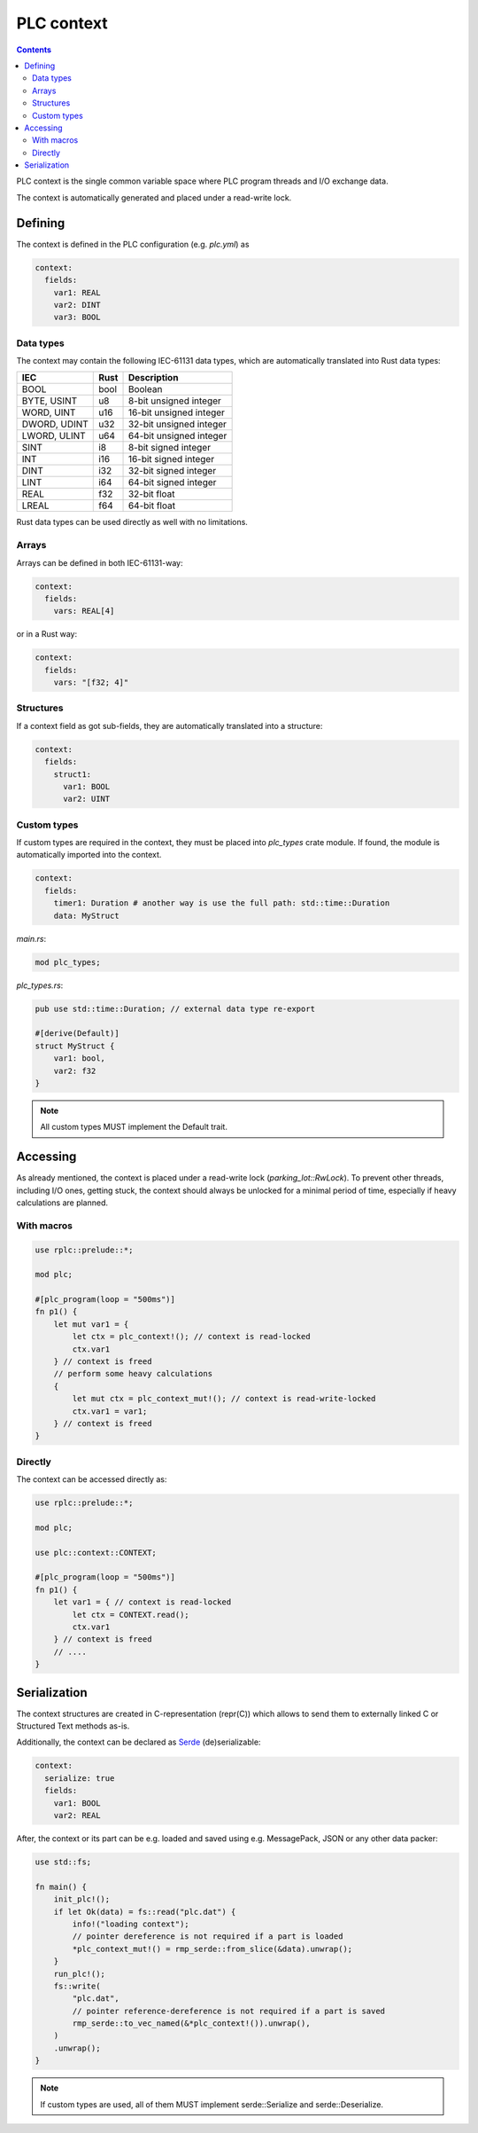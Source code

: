 PLC context
***********

.. contents::

PLC context is the single common variable space where PLC program threads and
I/O exchange data. 

The context is automatically generated and placed under a read-write lock.

Defining
========

The context is defined in the PLC configuration (e.g. *plc.yml*) as

.. code:: yaml

    context:
      fields:
        var1: REAL
        var2: DINT
        var3: BOOL

Data types
----------

The context may contain the following IEC-61131 data types, which are
automatically translated into Rust data types:

============  ======  =======================
IEC           Rust    Description
============  ======  =======================
BOOL          bool    Boolean
BYTE, USINT   u8      8-bit unsigned integer
WORD, UINT    u16     16-bit unsigned integer
DWORD, UDINT  u32     32-bit unsigned integer
LWORD, ULINT  u64     64-bit unsigned integer
SINT          i8      8-bit signed integer
INT           i16     16-bit signed integer
DINT          i32     32-bit signed integer
LINT          i64     64-bit signed integer
REAL          f32     32-bit float
LREAL         f64     64-bit float
============  ======  =======================

Rust data types can be used directly as well with no limitations.

Arrays
------

Arrays can be defined in both IEC-61131-way:

.. code:: yaml

    context:
      fields:
        vars: REAL[4]

or in a Rust way:

.. code:: yaml

    context:
      fields:
        vars: "[f32; 4]"

Structures
----------

If a context field as got sub-fields, they are automatically translated into a
structure:

.. code:: yaml

    context:
      fields:
        struct1:
          var1: BOOL
          var2: UINT

Custom types
------------

If custom types are required in the context, they must be placed into
*plc_types* crate module. If found, the module is automatically imported into
the context.

.. code:: yaml

    context: 
      fields:
        timer1: Duration # another way is use the full path: std::time::Duration
        data: MyStruct

*main.rs*:

.. code:: rust

    mod plc_types;

*plc_types.rs*:

.. code:: rust

    pub use std::time::Duration; // external data type re-export

    #[derive(Default)]
    struct MyStruct {
        var1: bool,
        var2: f32
    }

.. note::

    All custom types MUST implement the Default trait.

Accessing
=========

As already mentioned, the context is placed under a read-write lock
(*parking_lot::RwLock*). To prevent other threads, including I/O ones, getting
stuck, the context should always be unlocked for a minimal period of time,
especially if heavy calculations are planned.

With macros
-----------

.. code:: rust

    use rplc::prelude::*;

    mod plc;

    #[plc_program(loop = "500ms")]
    fn p1() {
        let mut var1 = {
            let ctx = plc_context!(); // context is read-locked
            ctx.var1
        } // context is freed
        // perform some heavy calculations
        {
            let mut ctx = plc_context_mut!(); // context is read-write-locked
            ctx.var1 = var1;
        } // context is freed
    }

Directly
--------

The context can be accessed directly as:

.. code:: rust

    use rplc::prelude::*;

    mod plc;

    use plc::context::CONTEXT;

    #[plc_program(loop = "500ms")]
    fn p1() {
        let var1 = { // context is read-locked
            let ctx = CONTEXT.read();
            ctx.var1
        } // context is freed
        // ....
    }

Serialization
=============

The context structures are created in C-representation (repr(C)) which allows
to send them to externally linked C or Structured Text methods as-is.

Additionally, the context can be declared as `Serde <https://serde.rs>`_
(de)serializable:

.. code:: yaml

    context:
      serialize: true
      fields:
        var1: BOOL
        var2: REAL

After, the context or its part can be e.g. loaded and saved using e.g.
MessagePack, JSON or any other data packer:

.. code:: rust

    use std::fs;

    fn main() {
        init_plc!();
        if let Ok(data) = fs::read("plc.dat") {
            info!("loading context");
            // pointer dereference is not required if a part is loaded
            *plc_context_mut!() = rmp_serde::from_slice(&data).unwrap();
        }
        run_plc!();
        fs::write(
            "plc.dat",
            // pointer reference-dereference is not required if a part is saved
            rmp_serde::to_vec_named(&*plc_context!()).unwrap(),
        )
        .unwrap();
    }

.. note::

   If custom types are used, all of them MUST implement serde::Serialize and
   serde::Deserialize.
